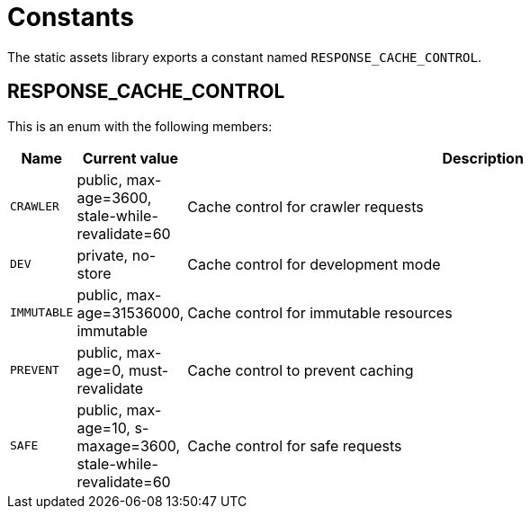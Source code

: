 = Constants

The static assets library exports a constant named `RESPONSE_CACHE_CONTROL`.

== RESPONSE_CACHE_CONTROL

This is an enum with the following members:

[%header,cols="1%,1%,98%a"]
[frame="none"]
[grid="none"]
|===
| Name | Current value | Description
| `CRAWLER` | public, max-age=3600, stale-while-revalidate=60 | Cache control for crawler requests
| `DEV` | private, no-store | Cache control for development mode
| `IMMUTABLE` | public, max-age=31536000, immutable | Cache control for immutable resources
| `PREVENT` | public, max-age=0, must-revalidate | Cache control to prevent caching
| `SAFE` | public, max-age=10, s-maxage=3600, stale-while-revalidate=60 | Cache control for safe requests
|===